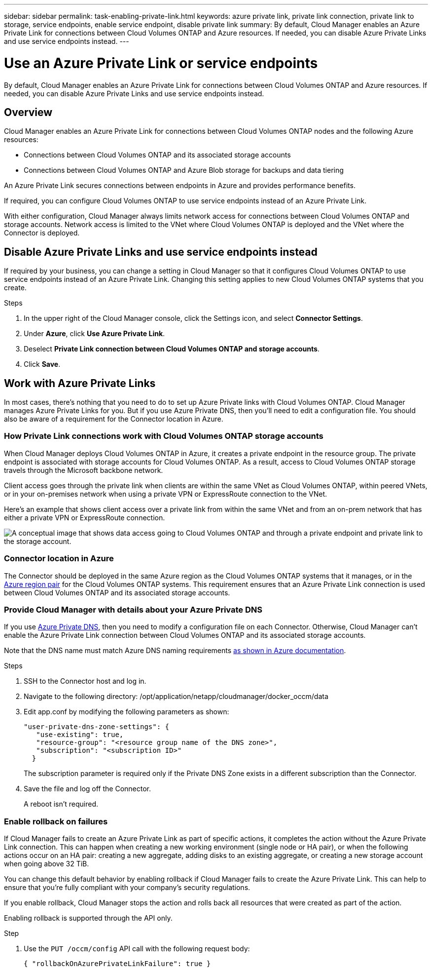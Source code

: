 ---
sidebar: sidebar
permalink: task-enabling-private-link.html
keywords: azure private link, private link connection, private link to storage, service endpoints, enable service endpoint, disable private link
summary: By default, Cloud Manager enables an Azure Private Link for connections between Cloud Volumes ONTAP and Azure resources. If needed, you can disable Azure Private Links and use service endpoints instead.
---

= Use an Azure Private Link or service endpoints
:hardbreaks:
:nofooter:
:icons: font
:linkattrs:
:imagesdir: ./media/

[.lead]
By default, Cloud Manager enables an Azure Private Link for connections between Cloud Volumes ONTAP and Azure resources. If needed, you can disable Azure Private Links and use service endpoints instead.

== Overview

Cloud Manager enables an Azure Private Link for connections between Cloud Volumes ONTAP nodes and the following Azure resources:

* Connections between Cloud Volumes ONTAP and its associated storage accounts
* Connections between Cloud Volumes ONTAP and Azure Blob storage for backups and data tiering

An Azure Private Link secures connections between endpoints in Azure and provides performance benefits.

If required, you can configure Cloud Volumes ONTAP to use service endpoints instead of an Azure Private Link.

With either configuration, Cloud Manager always limits network access for connections between Cloud Volumes ONTAP and storage accounts. Network access is limited to the VNet where Cloud Volumes ONTAP is deployed and the VNet where the Connector is deployed.

== Disable Azure Private Links and use service endpoints instead

If required by your business, you can change a setting in Cloud Manager so that it configures Cloud Volumes ONTAP to use service endpoints instead of an Azure Private Link. Changing this setting applies to new Cloud Volumes ONTAP systems that you create.

.Steps

.	In the upper right of the Cloud Manager console, click the Settings icon, and select *Connector Settings*.

.	Under *Azure*, click *Use Azure Private Link*.

. Deselect *Private Link connection between Cloud Volumes ONTAP and storage accounts*.

.	Click *Save*.

== Work with Azure Private Links

In most cases, there’s nothing that you need to do to set up Azure Private links with Cloud Volumes ONTAP. ​Cloud Manager manages Azure Private Links for you. But if you use Azure Private DNS, then you’ll need to edit a configuration file. You should also be aware of a requirement for the Connector location in Azure.

=== How Private Link connections work with Cloud Volumes ONTAP storage accounts

When Cloud Manager deploys Cloud Volumes ONTAP in Azure, it creates a private endpoint in the resource group. The private endpoint is associated with storage accounts for Cloud Volumes ONTAP. As a result, access to Cloud Volumes ONTAP storage travels through the Microsoft backbone network.

Client access goes through the private link when clients are within the same VNet as Cloud Volumes ONTAP, within peered VNets, or in your on-premises network when using a private VPN or ExpressRoute connection to the VNet.

Here's an example that shows client access over a private link from within the same VNet and from an on-prem network that has either a private VPN or ExpressRoute connection.

image:diagram_azure_private_link.png[A conceptual image that shows data access going to Cloud Volumes ONTAP and through a private endpoint and private link to the storage account.]

=== Connector location in Azure

The Connector should be deployed in the same Azure region as the Cloud Volumes ONTAP systems that it manages, or in the https://docs.microsoft.com/en-us/azure/availability-zones/cross-region-replication-azure#azure-cross-region-replication-pairings-for-all-geographies[Azure region pair^] for the Cloud Volumes ONTAP systems. This requirement ensures that an Azure Private Link connection is used between Cloud Volumes ONTAP and its associated storage accounts.

=== Provide Cloud Manager with details about your Azure Private DNS

If you use https://docs.microsoft.com/en-us/azure/dns/private-dns-overview[Azure Private DNS^], then you need to modify a configuration file on each Connector. Otherwise, Cloud Manager can't enable the Azure Private Link connection between Cloud Volumes ONTAP and its associated storage accounts.

Note that the DNS name must match Azure DNS naming requirements https://docs.microsoft.com/en-us/azure/storage/common/storage-private-endpoints#dns-changes-for-private-endpoints[as shown in Azure documentation^].

.Steps

. SSH to the Connector host and log in.

. Navigate to the following directory: /opt/application/netapp/cloudmanager/docker_occm/data

. Edit app.conf by modifying the following parameters as shown:
+
 "user-private-dns-zone-settings": {
    "use-existing": true,
    "resource-group": "<resource group name of the DNS zone>",
    "subscription": "<subscription ID>"
   }
+
The subscription parameter is required only if the Private DNS Zone exists in a different subscription than the Connector.

. Save the file and log off the Connector.
+
A reboot isn't required.

=== Enable rollback on failures

If Cloud Manager fails to create an Azure Private Link as part of specific actions, it completes the action without the Azure Private Link connection. This can happen when creating a new working environment (single node or HA pair), or when the following actions occur on an HA pair: creating a new aggregate, adding disks to an existing aggregate, or creating a new storage account when going above 32 TiB.

You can change this default behavior by enabling rollback if Cloud Manager fails to create the Azure Private Link. This can help to ensure that you're fully compliant with your company's security regulations.

If you enable rollback, Cloud Manager stops the action and rolls back all resources that were created as part of the action.

Enabling rollback is supported through the API only.

.Step

. Use the `PUT /occm/config` API call with the following request body:
+
[source, json]
{ "rollbackOnAzurePrivateLinkFailure": true }
